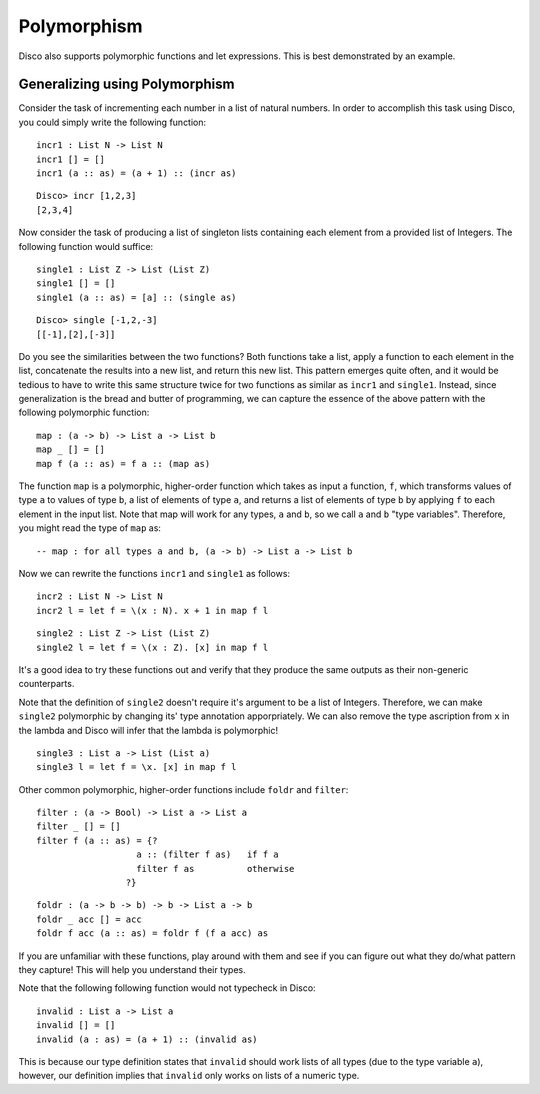 
************
Polymorphism
************

Disco also supports polymorphic functions and let expressions. This is best demonstrated by an example.

Generalizing using Polymorphism
===============================

Consider the task of incrementing each number in a list of natural numbers. In order to accomplish this task using Disco, you could simply write the following function:

::
	
	incr1 : List N -> List N
	incr1 [] = []
	incr1 (a :: as) = (a + 1) :: (incr as)

::

	Disco> incr [1,2,3]
	[2,3,4]

Now consider the task of producing a list of singleton lists containing each element from a provided list of Integers. The following function would suffice:

::

	single1 : List Z -> List (List Z)
	single1 [] = []
	single1 (a :: as) = [a] :: (single as)

:: 

	Disco> single [-1,2,-3]
	[[-1],[2],[-3]]

Do you see the similarities between the two functions? Both functions take a list, apply a function to each element in the list, concatenate the results into a new list, and return this new list. This pattern emerges quite often, and it would be tedious to have to write this same structure twice for two functions as similar as ``incr1`` and ``single1``. Instead, since generalization is the bread and butter of programming, we can capture the essence of the above pattern with the following polymorphic function:

::
	
	map : (a -> b) -> List a -> List b
	map _ [] = []
	map f (a :: as) = f a :: (map as)
	
The function ``map`` is a polymorphic, higher-order function which takes as input a function, ``f``, which transforms values of type ``a`` to values of type ``b``, a list of elements of type ``a``, and returns a list of elements of type ``b`` by applying ``f`` to each element in the input list. Note that map will work for any types, ``a`` and ``b``, so we call ``a`` and ``b`` "type variables". Therefore, you might read the type of ``map`` as:

::
	
	-- map : for all types a and b, (a -> b) -> List a -> List b

Now we can rewrite the functions ``incr1`` and ``single1`` as follows:

::

	incr2 : List N -> List N
	incr2 l = let f = \(x : N). x + 1 in map f l

::

	single2 : List Z -> List (List Z)
	single2 l = let f = \(x : Z). [x] in map f l

It's a good idea to try these functions out and verify that they produce the same outputs as their non-generic counterparts.

Note that the definition of ``single2`` doesn't require it's argument to be a list of Integers. Therefore, we can make ``single2`` polymorphic by changing its' type annotation apporpriately. We can also remove the type ascription from ``x`` in the lambda and Disco will infer that the lambda is polymorphic!

::

	single3 : List a -> List (List a)
	single3 l = let f = \x. [x] in map f l

Other common polymorphic, higher-order functions include ``foldr`` and ``filter``:

::

	filter : (a -> Bool) -> List a -> List a
	filter _ [] = []
	filter f (a :: as) = {?
                           a :: (filter f as)   if f a
                           filter f as          otherwise
                         ?}

::

	foldr : (a -> b -> b) -> b -> List a -> b
	foldr _ acc [] = acc
	foldr f acc (a :: as) = foldr f (f a acc) as

If you are unfamiliar with these functions, play around with them and see if you can figure out what they do/what pattern they capture! This will help you understand their types.

Note that the following following function would not typecheck in Disco:

::

	invalid : List a -> List a
	invalid [] = []
	invalid (a : as) = (a + 1) :: (invalid as)

This is because our type definition states that ``invalid`` should work lists of all types (due to the type variable ``a``), however, our definition implies that ``invalid`` only works on lists of a numeric type.
